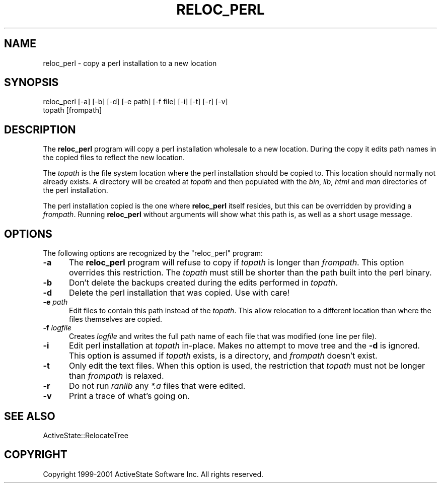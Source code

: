 .\" Automatically generated by Pod::Man 4.10 (Pod::Simple 3.35)
.\"
.\" Standard preamble:
.\" ========================================================================
.de Sp \" Vertical space (when we can't use .PP)
.if t .sp .5v
.if n .sp
..
.de Vb \" Begin verbatim text
.ft CW
.nf
.ne \\$1
..
.de Ve \" End verbatim text
.ft R
.fi
..
.\" Set up some character translations and predefined strings.  \*(-- will
.\" give an unbreakable dash, \*(PI will give pi, \*(L" will give a left
.\" double quote, and \*(R" will give a right double quote.  \*(C+ will
.\" give a nicer C++.  Capital omega is used to do unbreakable dashes and
.\" therefore won't be available.  \*(C` and \*(C' expand to `' in nroff,
.\" nothing in troff, for use with C<>.
.tr \(*W-
.ds C+ C\v'-.1v'\h'-1p'\s-2+\h'-1p'+\s0\v'.1v'\h'-1p'
.ie n \{\
.    ds -- \(*W-
.    ds PI pi
.    if (\n(.H=4u)&(1m=24u) .ds -- \(*W\h'-12u'\(*W\h'-12u'-\" diablo 10 pitch
.    if (\n(.H=4u)&(1m=20u) .ds -- \(*W\h'-12u'\(*W\h'-8u'-\"  diablo 12 pitch
.    ds L" ""
.    ds R" ""
.    ds C` ""
.    ds C' ""
'br\}
.el\{\
.    ds -- \|\(em\|
.    ds PI \(*p
.    ds L" ``
.    ds R" ''
.    ds C`
.    ds C'
'br\}
.\"
.\" Escape single quotes in literal strings from groff's Unicode transform.
.ie \n(.g .ds Aq \(aq
.el       .ds Aq '
.\"
.\" If the F register is >0, we'll generate index entries on stderr for
.\" titles (.TH), headers (.SH), subsections (.SS), items (.Ip), and index
.\" entries marked with X<> in POD.  Of course, you'll have to process the
.\" output yourself in some meaningful fashion.
.\"
.\" Avoid warning from groff about undefined register 'F'.
.de IX
..
.nr rF 0
.if \n(.g .if rF .nr rF 1
.if (\n(rF:(\n(.g==0)) \{\
.    if \nF \{\
.        de IX
.        tm Index:\\$1\t\\n%\t"\\$2"
..
.        if !\nF==2 \{\
.            nr % 0
.            nr F 2
.        \}
.    \}
.\}
.rr rF
.\" ========================================================================
.\"
.IX Title "RELOC_PERL 1"
.TH RELOC_PERL 1 "2020-08-11" "perl v5.28.1" "User Contributed Perl Documentation"
.\" For nroff, turn off justification.  Always turn off hyphenation; it makes
.\" way too many mistakes in technical documents.
.if n .ad l
.nh
.SH "NAME"
reloc_perl \- copy a perl installation to a new location
.SH "SYNOPSIS"
.IX Header "SYNOPSIS"
.Vb 2
\&  reloc_perl [\-a] [\-b] [\-d] [\-e path] [\-f file] [\-i] [\-t] [\-r] [\-v]
\&             topath [frompath]
.Ve
.SH "DESCRIPTION"
.IX Header "DESCRIPTION"
The \fBreloc_perl\fR program will copy a perl installation wholesale to a
new location.  During the copy it edits path names in the copied files
to reflect the new location.
.PP
The \fItopath\fR is the file system location where the perl installation
should be copied to.  This location should normally not already
exists.  A directory will be created at \fItopath\fR and then populated
with the \fIbin\fR, \fIlib\fR, \fIhtml\fR and \fIman\fR directories of the perl
installation.
.PP
The perl installation copied is the one where \fBreloc_perl\fR itself
resides, but this can be overridden by providing a \fIfrompath\fR.
Running \fBreloc_perl\fR without arguments will show what this path is,
as well as a short usage message.
.SH "OPTIONS"
.IX Header "OPTIONS"
The following options are recognized by the \f(CW\*(C`reloc_perl\*(C'\fR program:
.IP "\fB\-a\fR" 5
.IX Item "-a"
The \fBreloc_perl\fR program will refuse to copy if \fItopath\fR is longer
than \fIfrompath\fR.  This option overrides this restriction.  The
\&\fItopath\fR must still be shorter than the path built into the perl
binary.
.IP "\fB\-b\fR" 5
.IX Item "-b"
Don't delete the backups created during the edits performed in \fItopath\fR.
.IP "\fB\-d\fR" 5
.IX Item "-d"
Delete the perl installation that was copied.  Use with care!
.IP "\fB\-e\fR \fIpath\fR" 5
.IX Item "-e path"
Edit files to contain this path instead of the \fItopath\fR.  This allow
relocation to a different location than where the files themselves are
copied.
.IP "\fB\-f\fR \fIlogfile\fR" 5
.IX Item "-f logfile"
Creates \fIlogfile\fR and writes the full path name of
each file that was modified (one line per file).
.IP "\fB\-i\fR" 5
.IX Item "-i"
Edit perl installation at \fItopath\fR in-place.  Makes no attempt to
move tree and the \fB\-d\fR is ignored.  This option is assumed if
\&\fItopath\fR exists, is a directory, and \fIfrompath\fR doesn't exist.
.IP "\fB\-t\fR" 5
.IX Item "-t"
Only edit the text files.  When this option is used, the restriction
that \fItopath\fR must not be longer than \fIfrompath\fR is relaxed.
.IP "\fB\-r\fR" 5
.IX Item "-r"
Do not run \fIranlib\fR any \fI*.a\fR files that were edited.
.IP "\fB\-v\fR" 5
.IX Item "-v"
Print a trace of what's going on.
.SH "SEE ALSO"
.IX Header "SEE ALSO"
ActiveState::RelocateTree
.SH "COPYRIGHT"
.IX Header "COPYRIGHT"
Copyright 1999\-2001 ActiveState Software Inc.  All rights reserved.
